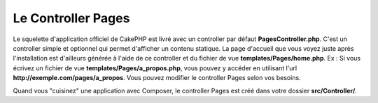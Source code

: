 Le Controller Pages
###################

Le squelette d'application officiel de CakePHP est livré avec un controller par
défaut **PagesController.php**. C'est un controller simple et optionnel qui
permet d'afficher un contenu statique. La page d'accueil que vous voyez juste
après l'installation est d'ailleurs générée à l'aide de ce controller et du
fichier de vue **templates/Pages/home.php**. Ex : Si vous écrivez un fichier
de vue **templates/Pages/a_propos.php**, vous pouvez y accéder en utilisant
l'url **http://exemple.com/pages/a_propos**. Vous pouvez modifier le controller
Pages selon vos besoins.

Quand vous "cuisinez" une application avec Composer, le controller Pages est
créé dans votre dossier **src/Controller/**.

.. meta::
    :title lang=fr: Le Controller Pages
    :keywords lang=fr: controller pages,controller par défaut,cakephp,ships,php,fichier dossier

